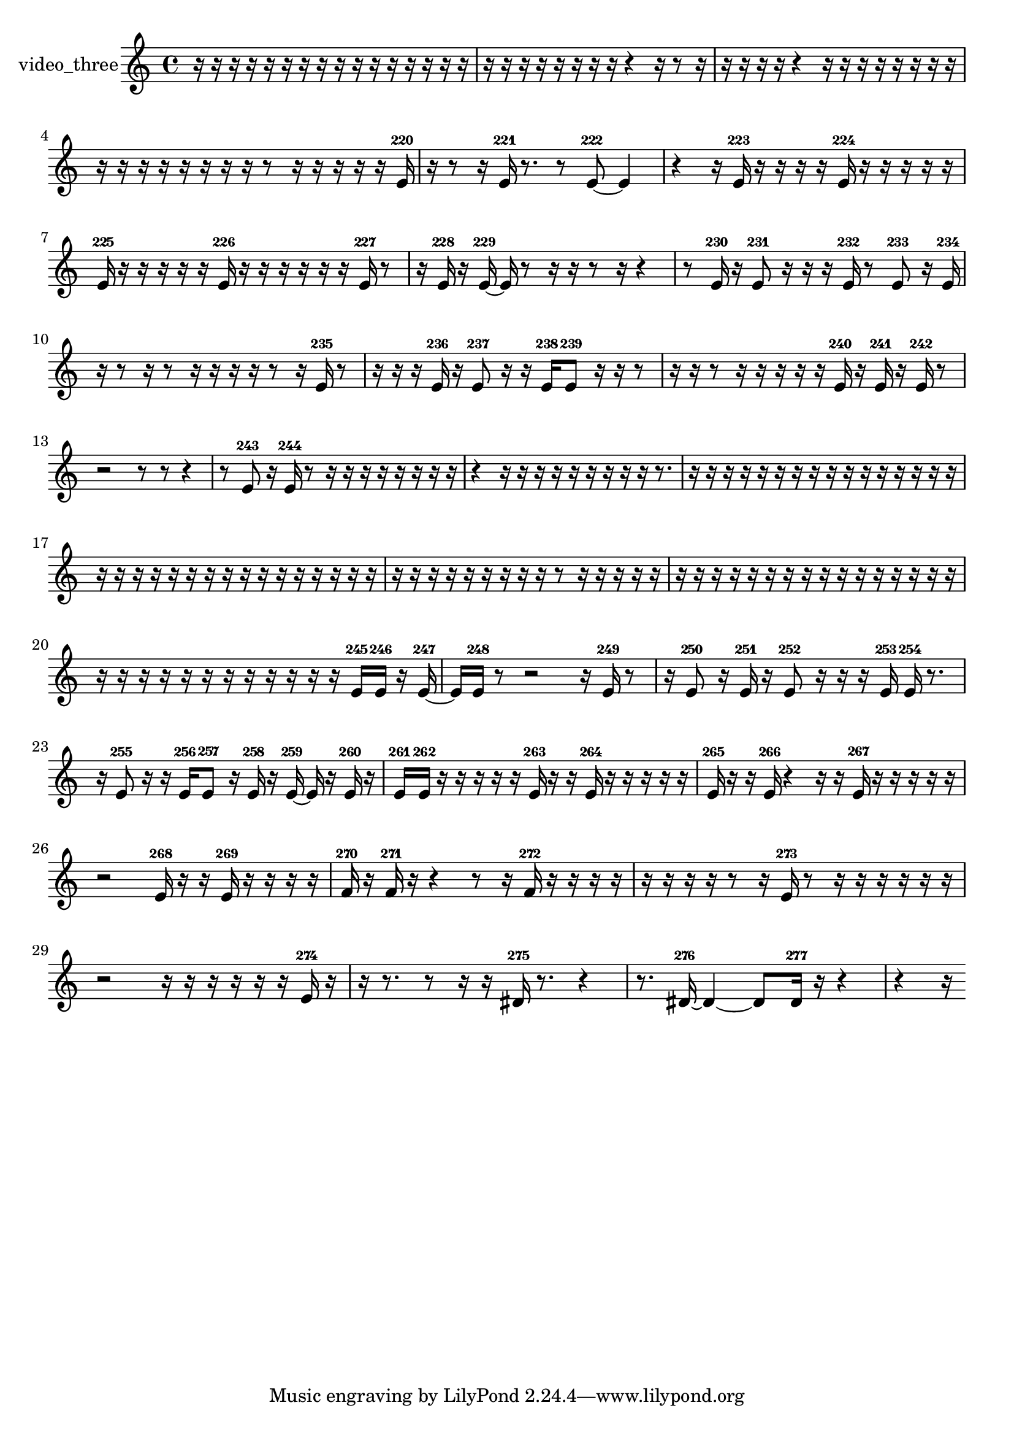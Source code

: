 % [notes] external for Pure Data
% development-version July 14, 2014 
% by Jaime E. Oliver La Rosa
% la.rosa@nyu.edu
% @ the Waverly Labs in NYU MUSIC FAS
% Open this file with Lilypond
% more information is available at lilypond.org
% Released under the GNU General Public License.

% HEADERS

glissandoSkipOn = {
  \override NoteColumn.glissando-skip = ##t
  \hide NoteHead
  \hide Accidental
  \hide Tie
  \override NoteHead.no-ledgers = ##t
}

glissandoSkipOff = {
  \revert NoteColumn.glissando-skip
  \undo \hide NoteHead
  \undo \hide Tie
  \undo \hide Accidental
  \revert NoteHead.no-ledgers
}
video_three_part = {

  \time 4/4

  \clef treble 
  % ________________________________________bar 1 :
  r16  r16  r16  r16 
  r16  r16  r16  r16 
  r16  r16  r16  r16 
  r16  r16  r16  r16  |
  % ________________________________________bar 2 :
  r16  r16  r16  r16 
  r16  r16  r16  r16 
  r4 
  r16  r8  r16  |
  % ________________________________________bar 3 :
  r16  r16  r16  r16 
  r4 
  r16  r16  r16  r16 
  r16  r16  r16  r16  |
  % ________________________________________bar 4 :
  r16  r16  r16  r16 
  r16  r16  r16  r16 
  r8  r16  r16 
  r16  r16  r16  e'16-220  |
  % ________________________________________bar 5 :
  r16  r8  r16 
  e'16-221  r8. 
  r8  e'8~-222 
  e'4  |
  % ________________________________________bar 6 :
  r4 
  r16  e'16-223  r16  r16 
  r16  r16  e'16-224  r16 
  r16  r16  r16  r16  |
  % ________________________________________bar 7 :
  e'16-225  r16  r16  r16 
  r16  r16  e'16-226  r16 
  r16  r16  r16  r16 
  r16  e'16-227  r8  |
  % ________________________________________bar 8 :
  r16  e'16-228  r16  e'16~-229 
  e'16  r8  r16 
  r16  r8  r16 
  r4  |
  % ________________________________________bar 9 :
  r8  e'16-230  r16 
  e'8-231  r16  r16 
  r16  e'16-232  r8 
  e'8-233  r16  e'16-234  |
  % ________________________________________bar 10 :
  r16  r8  r16 
  r8  r16  r16 
  r16  r16  r8 
  r16  e'16-235  r8  |
  % ________________________________________bar 11 :
  r16  r16  r16  e'16-236 
  r16  e'8-237  r16 
  r16  e'16-238  e'8-239 
  r16  r16  r8  |
  % ________________________________________bar 12 :
  r16  r16  r8 
  r16  r16  r16  r16 
  r16  e'16-240  r16  e'16-241 
  r16  e'16-242  r8  |
  % ________________________________________bar 13 :
  r2 
  r8  r8 
  r4  |
  % ________________________________________bar 14 :
  r8  e'8-243 
  r16  e'16-244  r8 
  r16  r16  r16  r16 
  r16  r16  r16  r16  |
  % ________________________________________bar 15 :
  r4 
  r16  r16  r16  r16 
  r16  r16  r16  r16 
  r16  r8.  |
  % ________________________________________bar 16 :
  r16  r16  r16  r16 
  r16  r16  r16  r16 
  r16  r16  r16  r16 
  r16  r16  r16  r16  |
  % ________________________________________bar 17 :
  r16  r16  r16  r16 
  r16  r16  r16  r16 
  r16  r16  r16  r16 
  r16  r16  r16  r16  |
  % ________________________________________bar 18 :
  r16  r16  r16  r16 
  r16  r16  r16  r16 
  r16  r8  r16 
  r16  r16  r16  r16  |
  % ________________________________________bar 19 :
  r16  r16  r16  r16 
  r16  r16  r16  r16 
  r16  r16  r16  r16 
  r16  r16  r16  r16  |
  % ________________________________________bar 20 :
  r16  r16  r16  r16 
  r16  r16  r16  r16 
  r16  r16  r16  r16 
  e'16-245  e'16-246  r16  e'16~-247  |
  % ________________________________________bar 21 :
  e'16  e'16-248  r8 
  r2 
  r16  e'16-249  r8  |
  % ________________________________________bar 22 :
  r16  e'8-250  r16 
  e'16-251  r16  e'8-252 
  r16  r16  r16  e'16-253 
  e'16-254  r8.  |
  % ________________________________________bar 23 :
  r16  e'8-255  r16 
  r16  e'16-256  e'8-257 
  r16  e'16-258  r16  e'16~-259 
  e'16  r16  e'16-260  r16  |
  % ________________________________________bar 24 :
  e'16-261  e'16-262  r16  r16 
  r16  r16  r16  e'16-263 
  r16  r16  e'16-264  r16 
  r16  r16  r16  r16  |
  % ________________________________________bar 25 :
  e'16-265  r16  r16  e'16-266 
  r4 
  r16  r16  e'16-267  r16 
  r16  r16  r16  r16  |
  % ________________________________________bar 26 :
  r2 
  e'16-268  r16  r16  e'16-269 
  r16  r16  r16  r16  |
  % ________________________________________bar 27 :
  f'16-270  r16  f'16-271  r16 
  r4 
  r8  r16  f'16-272 
  r16  r16  r16  r16  |
  % ________________________________________bar 28 :
  r16  r16  r16  r16 
  r8  r16  e'16-273 
  r8  r16  r16 
  r16  r16  r16  r16  |
  % ________________________________________bar 29 :
  r2 
  r16  r16  r16  r16 
  r16  r16  e'16-274  r16  |
  % ________________________________________bar 30 :
  r16  r8. 
  r8  r16  r16 
  dis'16-275  r8. 
  r4  |
  % ________________________________________bar 31 :
  r8.  dis'16~-276 
  dis'4~ 
  dis'8  dis'16-277  r16 
  r4  |
  % ________________________________________bar 32 :
  r4 
  r16 
}

\score {
  \new Staff \with { instrumentName = "video_three" } {
    \new Voice {
      \video_three_part
    }
  }
  \layout {
    \mergeDifferentlyHeadedOn
    \mergeDifferentlyDottedOn
    \set harmonicDots = ##t
    \override Glissando.thickness = #4
    \set Staff.pedalSustainStyle = #'mixed
    \override TextSpanner.bound-padding = #1.0
    \override TextSpanner.bound-details.right.padding = #1.3
    \override TextSpanner.bound-details.right.stencil-align-dir-y = #CENTER
    \override TextSpanner.bound-details.left.stencil-align-dir-y = #CENTER
    \override TextSpanner.bound-details.right-broken.text = ##f
    \override TextSpanner.bound-details.left-broken.text = ##f
    \override Glissando.minimum-length = #4
    \override Glissando.springs-and-rods = #ly:spanner::set-spacing-rods
    \override Glissando.breakable = ##t
    \override Glissando.after-line-breaking = ##t
    \set baseMoment = #(ly:make-moment 1/8)
    \set beatStructure = 2,2,2,2
    #(set-default-paper-size "a4")
  }
  \midi { }
}

\version "2.19.49"
% notes Pd External version testing 
